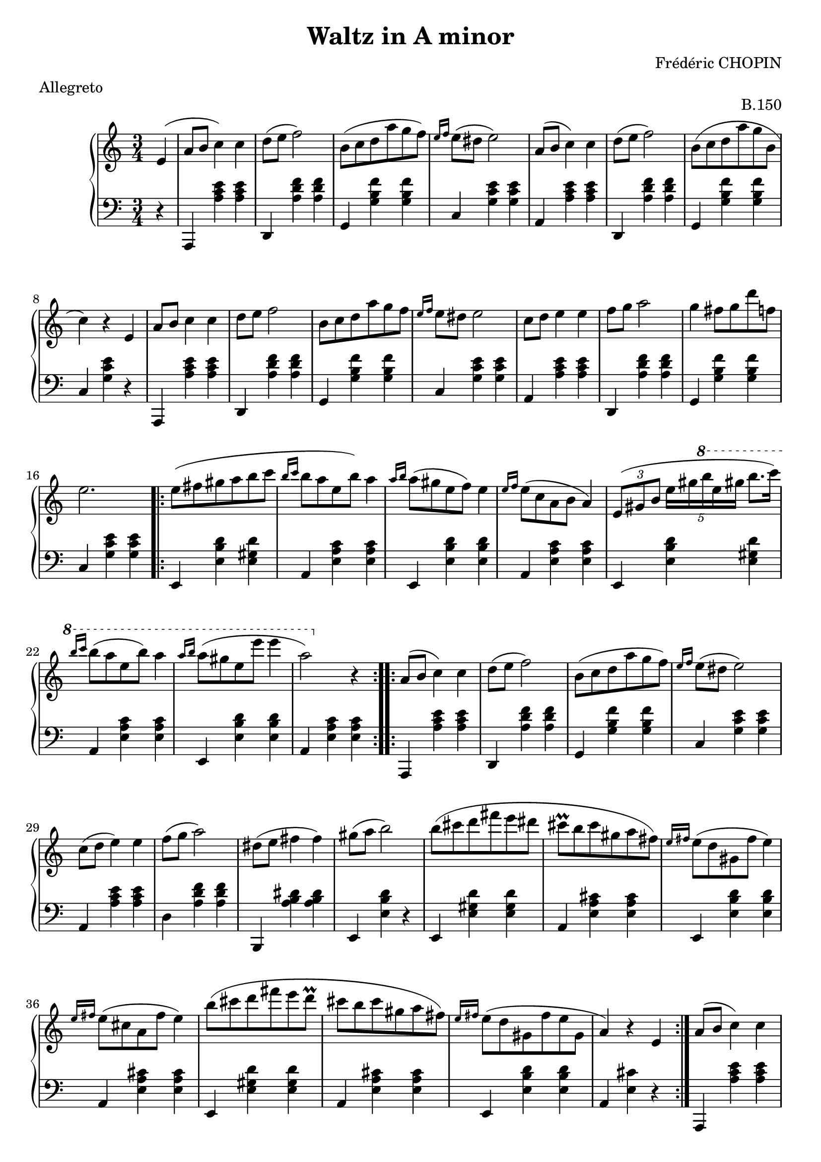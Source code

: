 ﻿\header {
  title = "Waltz in A minor"
  composer = "Frédéric CHOPIN"
  meter = "Allegreto"
  opus = "B.150"
  mutopiatitle = "Waltz in A minor"
  mutopiacomposer = "ChopinFF"
  mutopiainstrument = "Piano"
  date = "1843"
  source = "IMSLP96384-PMLP113759"
  style = "Romantic"
  license = "Creative Commons Attribution 3.0"
  maintainer = "Leonardo Herrera"
  maintainerEmail = "leonardo.herrera@gmail.com"
  moreInfo = "This file was created from a public domain scan of the work.  The source is located in the Petrucci Music Library, http://imslp.org/."
  footer = "Mutopia-2014/07/25"
  tagline = \markup { \override #'(box-padding . 1.0) \override #'(baseline-skip . 2.7) \box \center-column { \small \line { Sheet music from \with-url #"http://www.MutopiaProject.org" \line { \teeny www. \hspace #-1.0 MutopiaProject \hspace #-1.0 \teeny .org \hspace #0.5 } • \hspace #0.5 \italic Free to download, with the \italic freedom to distribute, modify and perform. } \line { \small \line { Typeset using \with-url #"http://www.LilyPond.org" \line { \teeny www. \hspace #-1.0 LilyPond \hspace #-1.0 \teeny .org } by \maintainer \hspace #-1.0 . \hspace #0.5 Copyright © 2014. \hspace #0.5 Reference: \footer } } \line { \teeny \line { Licensed under the Creative Commons Attribution 3.0 (Unported) License, for details see: \hspace #-0.5 \with-url #"http://creativecommons.org/licenses/by/3.0" http://creativecommons.org/licenses/by/3.0 } } } }  
}

global = {
  \key c \major
  \override Staff.TimeSignature #'style = #'()
  \time 3/4
}

right = \relative c'' {
  \global
  \partial 4
  e, 
  ( a8 b c4 ) c
  d8 ( e f2 )
  b,8 ( c d a' g f )
  \grace { e16 f } e8 ( dis e2 )

  % 5
  a,8 ( b c4 ) c
  d8 ( e f2 )
  b,8 ( c d a' g b, 
  
  c4 ) r e,
  a8 b c4 c
  
  % 10
  d8 e f2
  b,8 c d a' g f
  \grace { e16 f} e8 dis e2
  c8 d e4 e
  f8 g a2
  
  % 15
  g4 fis8 g d' f,
  e2.
  \repeat volta 2 {
    e8 ( fis gis a b c
    \grace { b16 c } b8 a e b' ) a4
    \grace { a16 b } a8 ( gis e f ) e4
    
    % 20
    \grace { e16 f } e8 ( c a b a4 ) 
    \times 2/3 { e8 ( gis b } \times 4/5 { e16 gis \ottava #1 b' e, gis } b8.[ c16] )
    \grace { b16 c } b8 ( a e b' ) a4
    \grace { a16 b } a8 ( gis e e' e4 a,2 ) \ottava #0 r4
  }
  % 25
  \repeat volta 2 {
    a,,8 ( b c4 ) c
    d8 ( e f2 )
    b,8 ( c d a' g f )
    \grace { e16 f } e8 ( dis e2 )
    c8 ( d e4 ) e
    f8 ( g a2 )  
    
    % 31
    dis,8 ( e fis4 fis )
    gis8 ( a b2 )
    b8 ( cis d fis e dis 
    cis \prall b cis gis a fis )
    \grace { e16 fis } e8 ( d gis, fis' e4 )
    
    % 36
    \grace { e16 fis } e8 ( cis a fis' e4 )
    b'8 ( cis d fis e d
    \prall cis b cis gis a fis )
    \grace { e16 fis } e8 ( d gis, fis' e gis, 
    a4 ) r e
  }
  
  % 41
  a8 ( b c4 ) c
  d8 ( e f2 )
  b,8 (c d a' g f )
  \grace{ e16 f } \slurDashed e8 ( dis e2 ) \slurSolid
  a,8 ( b c4 ) c
  d8 ( e f2 )
  
  %47
  b,8 ( c d a' g b,
  c4 ) r e,
  a8 ( b c4 ) c
  d8 ( e f2 )
  r8 e \prall  ( dis e b' d, 
  
  % 52
  c2 ) r4
  r8 c' ( b a g f 
  e d cis d e f )
  
  e4 ( \startTrillSpan  dis8 \stopTrillSpan e f gis, ) 
  a2 r4
}

left = \relative c' {
  \global
  \partial 4
  r4
  a,, <a'' c e> <a c e>
  d,, <a'' d f> <a d f>
  g, <g' b f'> <g b f'>
  c, <g' c e> <g c e>
  
  % 5
  a, <a' c e> <a c e>
  d,, <a'' d f> <a d f>
  g, <g' b f'> <g b f'>
  c, <g' c e> r
  a,, <a'' c e> <a c e>
  
  %10
  d,, <a'' d f> <a d f>
  g, <g' b f'> <g b f'>
  c, <g' c e> <g c e>
  a, <a' c e> <a c e>
  d,, <a'' d f> <a d f>
  
  %15
  g, <g' b f'> <g b f'>
  c, <g' c e> <g c e>
 
  \repeat volta 2 {
    e, <e' b' d> <e gis d'>
    a, <e' a c> <e a c>
    e, <e' b' d> <e b' d>
   
    % 20
    a, <e' a c> <e a c>
    e, <e' b' d> <e gis d'>
    a, <e' a c> <e a c>
    e, <e' b' d> <e b' d>
    a, <e' a c> <e a c>
  }
  
  %25
  \repeat volta 2 {
    a,, <a'' c e> <a c e>
    d,, <a'' d f> <a d f>
    g, <g' b f'> <g b f'>
    c, <g' c e> <g c e>
    a, <a' c e> <a c e>
    d, <a' d f> <a d f>
    
    % 31
    b,, <a'' b dis> <a b dis>
    e, <e' b' d> r
    e, <e' gis d'> <e gis d'>
    a, <e' a cis> <e a cis>
    e, <e' b' d> <e b' d>
    
    % 36
    a, <e' a cis> <e a cis>
    e, <e' gis d'> <e gis d'>
    a, <e' a cis> <e a cis>
    e, <e' b' d> <e b' d>
    a, <e' cis'> r
  }
  
  % 41
  a,, <a'' c e> <a c e>
  d,, <a'' d f> <a d f>
  g, <g' b f'> <g b f'>
  c, <g' c e> <g c e>
  a, <a' c e> <a c e>
  d,, <a'' d f> <a d f>
  
  % 47
  g, <g' b f'> <g b f'>
  c, <g' e'> r
  a,, <a'' c e> <a c e>
  d,, <a'' d f> <a d f>
  e, <e' gis d'> <e gis d'>
  
  % 52
  a, <e' a c> <e a c>
  c <e a e'> r
  d <a' b f'> r
  e, <e' c'> <e b' d>
  a, <e' c'> r
  
   \bar "|."
  
}

% Engraving
\score {
  \new PianoStaff <<
    \new Staff \right
    \new Staff { \clef bass \left }
  >>
}

% Midi output with repeats
\score {
  \unfoldRepeats \new PianoStaff <<
    \new Staff = "right" \with {
      midiInstrument = "acoustic grand"
    } \right
    \new Staff = "left" \with {
      midiInstrument = "acoustic grand"
    } { \clef bass \left }
  >>
  \midi {
    \context {
      \Score
      tempoWholesPerMinute = #(ly:make-moment 120 4)
    }
  }
}



